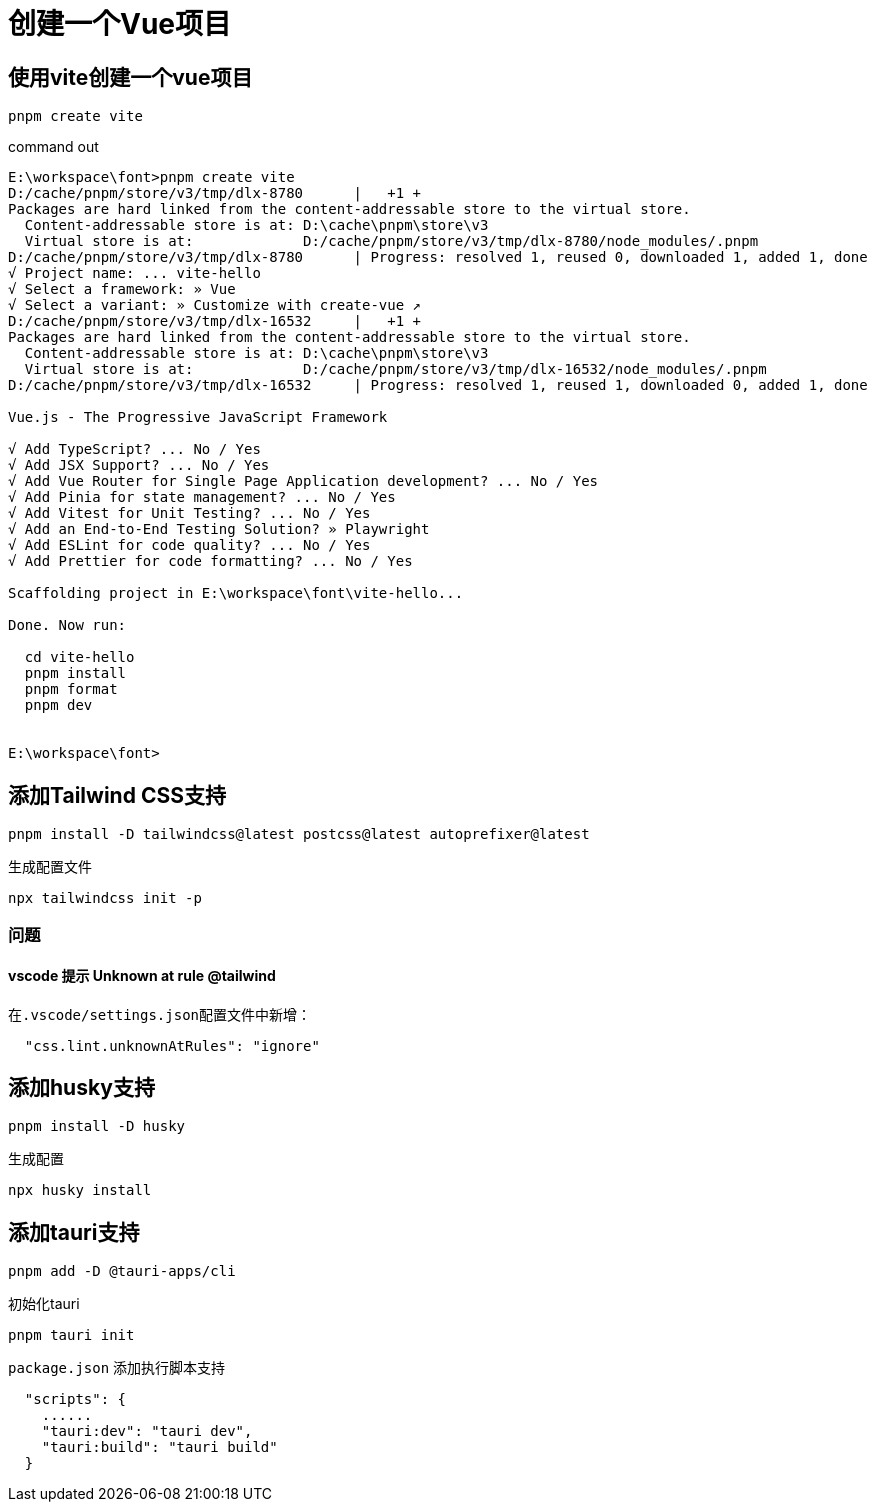 = 创建一个Vue项目

== 使用vite创建一个vue项目
[source,bash]
----
pnpm create vite
----

.command out
[source,bash]
----
E:\workspace\font>pnpm create vite
D:/cache/pnpm/store/v3/tmp/dlx-8780      |   +1 +
Packages are hard linked from the content-addressable store to the virtual store.
  Content-addressable store is at: D:\cache\pnpm\store\v3
  Virtual store is at:             D:/cache/pnpm/store/v3/tmp/dlx-8780/node_modules/.pnpm
D:/cache/pnpm/store/v3/tmp/dlx-8780      | Progress: resolved 1, reused 0, downloaded 1, added 1, done
√ Project name: ... vite-hello
√ Select a framework: » Vue
√ Select a variant: » Customize with create-vue ↗
D:/cache/pnpm/store/v3/tmp/dlx-16532     |   +1 +
Packages are hard linked from the content-addressable store to the virtual store.
  Content-addressable store is at: D:\cache\pnpm\store\v3
  Virtual store is at:             D:/cache/pnpm/store/v3/tmp/dlx-16532/node_modules/.pnpm
D:/cache/pnpm/store/v3/tmp/dlx-16532     | Progress: resolved 1, reused 1, downloaded 0, added 1, done

Vue.js - The Progressive JavaScript Framework

√ Add TypeScript? ... No / Yes
√ Add JSX Support? ... No / Yes
√ Add Vue Router for Single Page Application development? ... No / Yes
√ Add Pinia for state management? ... No / Yes
√ Add Vitest for Unit Testing? ... No / Yes
√ Add an End-to-End Testing Solution? » Playwright
√ Add ESLint for code quality? ... No / Yes
√ Add Prettier for code formatting? ... No / Yes

Scaffolding project in E:\workspace\font\vite-hello...

Done. Now run:

  cd vite-hello
  pnpm install
  pnpm format
  pnpm dev


E:\workspace\font>
----

== 添加Tailwind CSS支持
[,bash]
----
pnpm install -D tailwindcss@latest postcss@latest autoprefixer@latest
----

.生成配置文件
[,bash]
----
npx tailwindcss init -p
----

=== 问题
==== vscode 提示 Unknown at rule @tailwind
在``.vscode/settings.json``配置文件中新增：
[,json]
----
  "css.lint.unknownAtRules": "ignore"
----

== 添加husky支持
[,bash]
----
pnpm install -D husky 
----

.生成配置
[,bash]
----
npx husky install
----

== 添加tauri支持
[source,bash]
----
pnpm add -D @tauri-apps/cli
----

.初始化tauri
[,bash]
----
pnpm tauri init
----

.``package.json`` 添加执行脚本支持
[source,json]
----
  "scripts": {
    ......
    "tauri:dev": "tauri dev",
    "tauri:build": "tauri build"
  }
----


